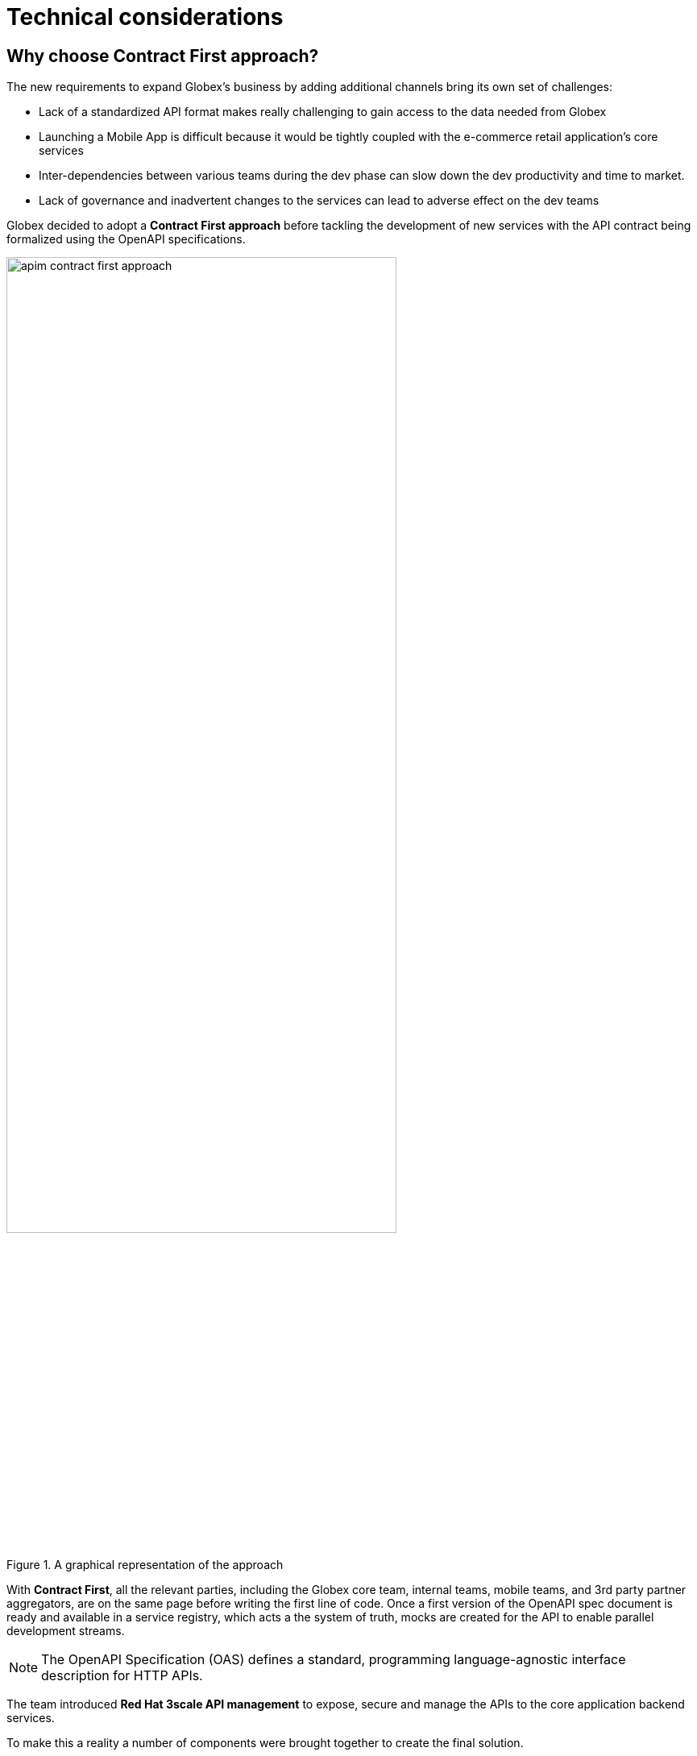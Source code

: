 = Technical considerations
:imagesdir: ../../assets/images
:icons: font 

++++
<!-- Google tag (gtag.js) -->
<script async src="https://www.googletagmanager.com/gtag/js?id=G-51D1EZEH8B"></script>
<script>
  window.dataLayer = window.dataLayer || [];
  function gtag(){dataLayer.push(arguments);}
  gtag('js', new Date());

  gtag('config', 'G-Z54F1ZPC4H');
</script>
<style>
.underline {
  cursor: pointer;
}

.nav-container {
  display: none !important;
}

.doc {    
  max-width: 70rem !important;
}

.pagination .next {
  display: none !important;
}
</style>
++++

== Why choose Contract First approach?

The new requirements to expand Globex's business by adding additional channels bring its own set of challenges:

* Lack of a standardized API format makes really challenging to gain access to the data needed from Globex
* Launching a Mobile App is difficult because it would be tightly coupled with the e-commerce retail application's core services
* Inter-dependencies between various teams during the dev phase can slow down the dev productivity and time to market.
* Lack of governance and inadvertent changes to the services can lead to adverse effect on the dev teams

Globex decided to adopt a *Contract First approach* before tackling the development of new services with the API contract being formalized using the OpenAPI specifications.  

.A graphical representation of the approach
image::apim/apim-contract-first-approach.png[width=75%]

With *Contract First*, all the relevant parties, including the Globex core team, internal teams, mobile teams, and 3rd party partner aggregators, are on the same page before writing the first line of code. Once a first version of the OpenAPI spec document is ready and available in a service registry, which acts a the system of truth, mocks are created for the API to enable parallel development streams.

[NOTE] 
====
The OpenAPI Specification (OAS) defines a standard, programming language-agnostic interface description for HTTP APIs. 
====

The team introduced *Red Hat 3scale API management*  to expose, secure and manage the APIs to the core application backend services. 

To make this a reality a number of components were brought together to create the final solution.

== Red Hat build of Keycloak

Globex uses Red Hat build of Keycloak to provide Single Sign-On (SSO) capabilities to users, web apps and APIs. In this case, OpenID Connect is used to authenticate a user (Globex Web and Mobile users) and also allow secured access to Globex's APIs.

[NOTE]
====
*What is OpenID Connect?*

OpenID Connect (OIDC) is a simple identity layer on top of the popular OAuth framework (i.e. it verifies the user by obtaining basic profile information and using an authentication server). 

It is built on top of OAuth 2.0 that complements the OAuth 2.0 Authorization framework with an authentication mechanism. When OpenID Connect authentication option is used, the API requests are authenticated using the access tokens in the JSON Web Token (JWT) format (https://tools.ietf.org/html/rfc7519[RFC 7519]).
====

== API Designer

Red Hat API Designer, based on Apicurio, provides a web based API Designer tool. You will use this to draft a OpenAPI file from your local file system and visually edit it (and then save it back to your disk)!

== Service Registry

Service Registry is a datastore for sharing standard event schemas and API designs across API and event-driven architectures. It acts as the single source of truth for the OpenAPI Specifications. This spec can be used to share and manage the data types and API descriptions at runtime using a REST interface with internal teams and other external developers and partners.

== API Management with 3scale


image::apim/apim_deployment.png[width=80%] 


Red Hat 3scale API Management platform is used to publish, manage and secure the backend APIs. API Management helps you to define, deploy, consume, or publish your APIs for use by other developers, channels and partners. In this workshop, you will work with OpenID Connect to secure the APIs.

Mobile developers and Partners can sign up to APIs via the 3scale Developer Portal, and also track their usage through analytics. +

== Backend Services
Not all of Globex's services are made available in the first iteration for access by mobile and partners. The Backend For Frontend (BFF) services are generated based on the OpenAPI Specs.

[NOTE]
====
*A note on Code Generation* +
You can use AI to generate the OpenAPI specification files based on the existing code base.

For this module, the server-side code for the https://github.com/rh-cloud-architecture-workshop/globex-mobile-gateway/blob/main/src/main/java/org/globex/gateway/mobile/rest/MobileCatalogResource.java[Mobile Gateway^, window="code-samples"] has been built using the https://mvnrepository.com/artifact/io.apicurio/apicurio-codegen-quarkus-extension[Apicurio Codegen Quarkus Extension, window="code-samples"]. You can use the https://github.com/quarkiverse/quarkus-openapi-generator[Quarkus extension from Quarkiverse^, window="code-samples"] to generate REST clients based on OpenAPI specification files.


====

== Mobile App
For the first iteration, the Mobile App is built using Angular + NodeJS. This app uses https://github.com/damienbod/angular-auth-oidc-client[angular-auth-oidc-client, window="code-samples"] to enable user single sign-on (SSO).


== Implementation

In the next chapter you will be guided through the implementation and deployment of the Contract First Approach module. Of course, this entails way more than can be achieved during a workshop, a number of components, such as the actual REST API Code, are already in place. You will focus on a number of key activities to deploy and run the solution.

Proceed to the xref:../module-apim-instructions.adoc[Instructions] for this module.

